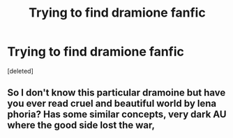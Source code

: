 #+TITLE: Trying to find dramione fanfic

* Trying to find dramione fanfic
:PROPERTIES:
:Score: 0
:DateUnix: 1542688409.0
:DateShort: 2018-Nov-20
:END:
[deleted]


** So I don't know this particular dramoine but have you ever read cruel and beautiful world by lena phoria? Has some similar concepts, very dark AU where the good side lost the war,
:PROPERTIES:
:Author: NateGuin
:Score: 1
:DateUnix: 1542730041.0
:DateShort: 2018-Nov-20
:END:
